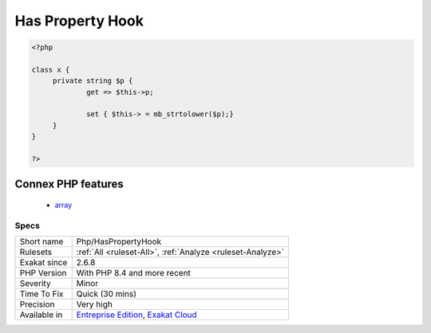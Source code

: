 .. _php-haspropertyhook:

.. _has-property-hook:

Has Property Hook
+++++++++++++++++

.. meta\:\:
	:description:
		Has Property Hook: The analyzed code makes use of property hook.
	:twitter:card: summary_large_image
	:twitter:site: @exakat
	:twitter:title: Has Property Hook
	:twitter:description: Has Property Hook: The analyzed code makes use of property hook
	:twitter:creator: @exakat
	:twitter:image:src: https://www.exakat.io/wp-content/uploads/2020/06/logo-exakat.png
	:og:image: https://www.exakat.io/wp-content/uploads/2020/06/logo-exakat.png
	:og:title: Has Property Hook
	:og:type: article
	:og:description: The analyzed code makes use of property hook
	:og:url: https://php-tips.readthedocs.io/en/latest/tips/Php/HasPropertyHook.html
	:og:locale: en
  The analyzed code makes use of property hook. They were introduced in PHP 8.4.

.. code-block:: php
   
   <?php
   
   class x {
   	private string $p {
   		get => $this->p;
   		
   		set { $this-> = mb_strtolower($p);}
   	}
   }
   
   ?>
Connex PHP features
-------------------

  + `array <https://php-dictionary.readthedocs.io/en/latest/dictionary/array.ini.html>`_


Specs
_____

+--------------+-------------------------------------------------------------------------------------------------------------------------+
| Short name   | Php/HasPropertyHook                                                                                                     |
+--------------+-------------------------------------------------------------------------------------------------------------------------+
| Rulesets     | :ref:`All <ruleset-All>`, :ref:`Analyze <ruleset-Analyze>`                                                              |
+--------------+-------------------------------------------------------------------------------------------------------------------------+
| Exakat since | 2.6.8                                                                                                                   |
+--------------+-------------------------------------------------------------------------------------------------------------------------+
| PHP Version  | With PHP 8.4 and more recent                                                                                            |
+--------------+-------------------------------------------------------------------------------------------------------------------------+
| Severity     | Minor                                                                                                                   |
+--------------+-------------------------------------------------------------------------------------------------------------------------+
| Time To Fix  | Quick (30 mins)                                                                                                         |
+--------------+-------------------------------------------------------------------------------------------------------------------------+
| Precision    | Very high                                                                                                               |
+--------------+-------------------------------------------------------------------------------------------------------------------------+
| Available in | `Entreprise Edition <https://www.exakat.io/entreprise-edition>`_, `Exakat Cloud <https://www.exakat.io/exakat-cloud/>`_ |
+--------------+-------------------------------------------------------------------------------------------------------------------------+


